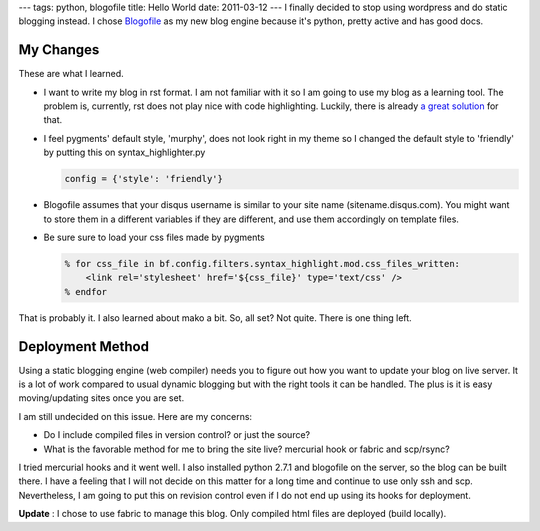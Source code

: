 ---
tags: python, blogofile
title: Hello World
date: 2011-03-12
---
I finally decided to stop using wordpress and do static blogging instead. I chose `Blogofile <http://blogofile.com>`_ as my new blog engine because it's python, pretty active and has good docs.

My Changes
----------
These are what I learned. 

* I want to write my blog in rst format. I am not familiar with it so I am going to use my blog as a learning tool. The problem is, currently, rst does not play nice with code highlighting. Luckily, there is already `a great solution <http://techspot.zzzeek.org/2010/12/06/my-blogofile-hacks>`_  for that.

* I feel pygments' default style, 'murphy', does not look right in my theme so I changed the default style to 'friendly' by putting this on syntax_highlighter.py

  .. code:: python

     config = {'style': 'friendly'}


* Blogofile assumes that your disqus username is similar to your site name (sitename.disqus.com). You might want to store them in a different variables if they are different, and use them accordingly on template files.

* Be sure sure to load your css files made by pygments

  .. code:: html+mako

     % for css_file in bf.config.filters.syntax_highlight.mod.css_files_written:
         <link rel='stylesheet' href='${css_file}' type='text/css' />
     % endfor


That is probably it. I also learned about mako a bit. So, all set? Not quite. There is one thing left.

Deployment Method
-----------------
Using a static blogging engine (web compiler) needs you to figure out how you want to update your blog on live server. It is a lot of work compared to usual dynamic blogging but with the right tools it can be handled. The plus is it is easy moving/updating sites once you are set.

I am still undecided on this issue. Here are my concerns:

* Do I include compiled files in version control? or just the source?
* What is the favorable method for me to bring the site live? mercurial hook or fabric and scp/rsync?

I tried mercurial hooks and it went well. I also installed python 2.7.1 and blogofile on the server, so the blog can be built there. I have a feeling that I will not decide on this matter for a long time and continue to use only ssh and scp. Nevertheless, I am going to put this on revision control even if I do not end up using its hooks for deployment.

**Update** : I chose to use fabric to manage this blog. Only compiled html files are deployed (build locally).

